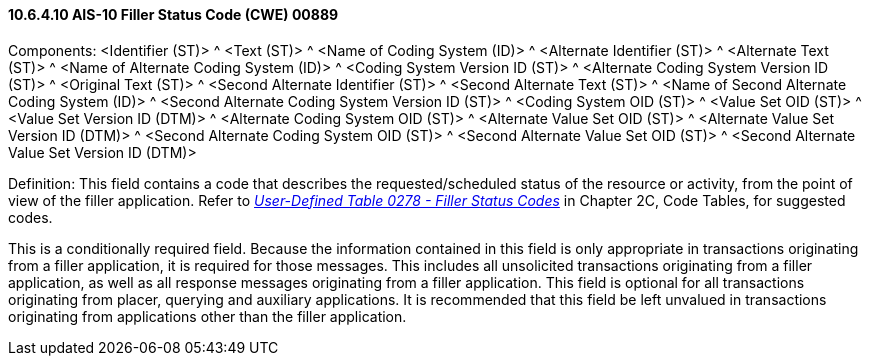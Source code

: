 ==== 10.6.4.10 AIS-10 Filler Status Code (CWE) 00889

Components: <Identifier (ST)> ^ <Text (ST)> ^ <Name of Coding System (ID)> ^ <Alternate Identifier (ST)> ^ <Alternate Text (ST)> ^ <Name of Alternate Coding System (ID)> ^ <Coding System Version ID (ST)> ^ <Alternate Coding System Version ID (ST)> ^ <Original Text (ST)> ^ <Second Alternate Identifier (ST)> ^ <Second Alternate Text (ST)> ^ <Name of Second Alternate Coding System (ID)> ^ <Second Alternate Coding System Version ID (ST)> ^ <Coding System OID (ST)> ^ <Value Set OID (ST)> ^ <Value Set Version ID (DTM)> ^ <Alternate Coding System OID (ST)> ^ <Alternate Value Set OID (ST)> ^ <Alternate Value Set Version ID (DTM)> ^ <Second Alternate Coding System OID (ST)> ^ <Second Alternate Value Set OID (ST)> ^ <Second Alternate Value Set Version ID (DTM)>

Definition: This field contains a code that describes the requested/scheduled status of the resource or activity, from the point of view of the filler application. Refer to file:///E:\V2\v2.9%20final%20Nov%20from%20Frank\V29_CH02C_Tables.docx#HL70278[_User-Defined Table 0278 - Filler Status Codes_] in Chapter 2C, Code Tables, for suggested codes.

This is a conditionally required field. Because the information contained in this field is only appropriate in transactions originating from a filler application, it is required for those messages. This includes all unsolicited transactions originating from a filler application, as well as all response messages originating from a filler application. This field is optional for all transactions originating from placer, querying and auxiliary applications. It is recommended that this field be left unvalued in transactions originating from applications other than the filler application.


